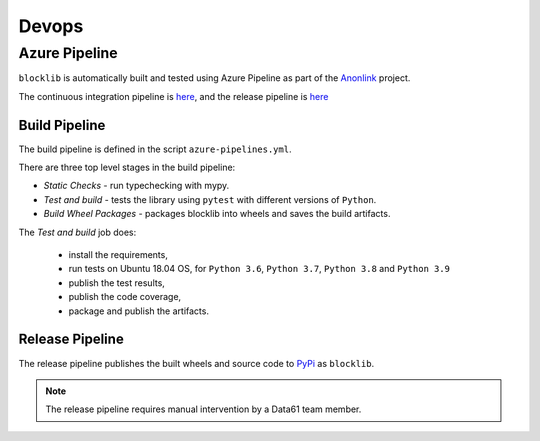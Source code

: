 Devops
===========

Azure Pipeline
--------------

``blocklib`` is automatically built and tested using Azure Pipeline
as part of the `Anonlink <https://dev.azure.com/data61/anonlink>`_ project.

The continuous integration pipeline is `here <https://dev.azure.com/data61/Anonlink/_build?definitionId=5>`_,
and the release pipeline is `here <https://dev.azure.com/data61/Anonlink/_release?_a=releases&definitionId=7>`_

Build Pipeline
~~~~~~~~~~~~~~

The build pipeline is defined in the script ``azure-pipelines.yml``.

There are three top level stages in the build pipeline:

- *Static Checks* - run typechecking with mypy.
- *Test and build* - tests the library using ``pytest`` with different versions of ``Python``.
- *Build Wheel Packages* - packages blocklib into wheels and saves the build artifacts.

The *Test and build* job does:

  - install the requirements,
  - run tests on Ubuntu 18.04 OS, for ``Python 3.6``, ``Python 3.7``, ``Python 3.8`` and ``Python 3.9``
  - publish the test results,
  - publish the code coverage,
  - package and publish the artifacts.

Release Pipeline
~~~~~~~~~~~~~~~~

The release pipeline publishes the built wheels and source code to `PyPi <https://pypi.org/project/blocklib/>`_
as ``blocklib``.

.. Note::

   The release pipeline requires manual intervention by a Data61 team member.

